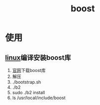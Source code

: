 :PROPERTIES:
:ID:       3e9409a2-89df-4ee7-b5de-6fe57544cee6
:END:
#+title: boost

* 使用
** [[id:ec7aef91-2628-4ba9-b300-16652314877f][linux]]编译安装boost库
1. [[https://www.boost.org/users/download/][官网]]下载boost库
2. 解压
3. ./bootstrap.sh
4. ./b2
5. sudo ./b2 install
6. ls /​usr/local/include/boost
